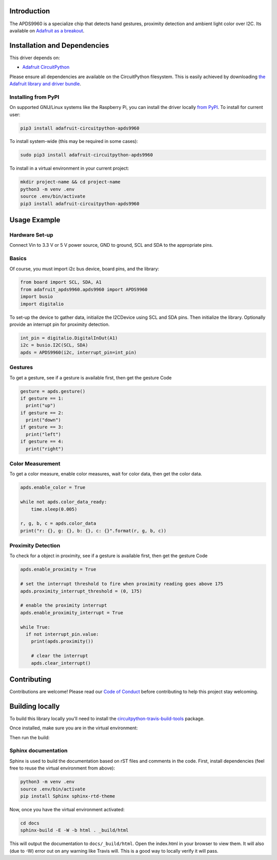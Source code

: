 
Introduction
============

.. image:: https://readthedocs.org/projects/adafruit-circuitpython-apds9960/badge/?version=latest
    :target: https://circuitpython.readthedocs.io/projects/apds9960/en/latest/
    :alt: Documentation Status

.. image :: https://img.shields.io/discord/327254708534116352.svg
    :target: https://discord.gg/nBQh6qu
    :alt: Discord

.. image:: https://travis-ci.org/adafruit/Adafruit_CircuitPython_APDS9960.svg?branch=master
    :target: https://travis-ci.org/adafruit/Adafruit_CircuitPython_APDS9960
    :alt: Build Status

The APDS9960 is a specialize chip that detects hand gestures, proximity detection
and ambient light color over I2C. Its available on
`Adafruit as a breakout <https://www.adafruit.com/product/3595>`_.


Installation and Dependencies
=============================
This driver depends on:

* `Adafruit CircuitPython <https://github.com/adafruit/circuitpython>`_

Please ensure all dependencies are available on the CircuitPython filesystem.
This is easily achieved by downloading
`the Adafruit library and driver bundle <https://github.com/adafruit/Adafruit_CircuitPython_Bundle>`_.

Installing from PyPI
--------------------

On supported GNU/Linux systems like the Raspberry Pi, you can install the driver locally `from PyPI <https://pypi.org/project/adafruit-circuitpython-apds9960/>`_. To install for current user:

.. code-block:: shell

    pip3 install adafruit-circuitpython-apds9960

To install system-wide (this may be required in some cases):

.. code-block:: shell

    sudo pip3 install adafruit-circuitpython-apds9960

To install in a virtual environment in your current project:

.. code-block:: shell

    mkdir project-name && cd project-name
    python3 -m venv .env
    source .env/bin/activate
    pip3 install adafruit-circuitpython-apds9960

Usage Example
=============

Hardware Set-up
---------------

Connect Vin to 3.3 V or 5 V power source, GND to ground, SCL and SDA to the appropriate pins.

Basics
------

Of course, you must import i2c bus device, board pins, and the library:

.. code:: python


  from board import SCL, SDA, A1
  from adafruit_apds9960.apds9960 import APDS9960
  import busio
  import digitalio

To set-up the device to gather data, initialize the I2CDevice using SCL
and SDA pins.   Then initialize the library.  Optionally provide an interrupt
pin for proximity detection.

.. code:: python

  int_pin = digitalio.DigitalInOut(A1)
  i2c = busio.I2C(SCL, SDA)
  apds = APDS9960(i2c, interrupt_pin=int_pin)

Gestures
--------

To get a gesture, see if a gesture is available first, then get the gesture Code

.. code:: python

  gesture = apds.gesture()
  if gesture == 1:
    print("up")
  if gesture == 2:
    print("down")
  if gesture == 3:
    print("left")
  if gesture == 4:
    print("right")

Color Measurement
-----------------

To get a color measure, enable color measures, wait for color data,
then get the color data.

.. code:: python

  apds.enable_color = True

  while not apds.color_data_ready:
      time.sleep(0.005)

  r, g, b, c = apds.color_data
  print("r: {}, g: {}, b: {}, c: {}".format(r, g, b, c))

Proximity Detection
---------------------

To check for a object in proximity, see if a gesture is available first, then get the gesture Code

.. code:: python

  apds.enable_proximity = True

  # set the interrupt threshold to fire when proximity reading goes above 175
  apds.proximity_interrupt_threshold = (0, 175)

  # enable the proximity interrupt
  apds.enable_proximity_interrupt = True

  while True:
    if not interrupt_pin.value:
      print(apds.proximity())

      # clear the interrupt
      apds.clear_interrupt()


Contributing
============

Contributions are welcome! Please read our `Code of Conduct
<https://github.com/adafruit/Adafruit_CircuitPython_APDS9960/blob/master/CODE_OF_CONDUCT.md>`_
before contributing to help this project stay welcoming.

Building locally
================

To build this library locally you'll need to install the
`circuitpython-travis-build-tools <https://github.com/adafruit/circuitpython-build-tools>`_ package.

.. code-block::shell

    python3 -m venv .env
    source .env/bin/activate
    pip install -r requirements.txt

Once installed, make sure you are in the virtual environment:

.. code-block::shell

    source .env/bin/activate

Then run the build:

.. code-block::shell

    circuitpython-build-bundles --filename_prefix adafruit-circuitpython-apds --library_location .

Sphinx documentation
-----------------------

Sphinx is used to build the documentation based on rST files and comments in the code. First,
install dependencies (feel free to reuse the virtual environment from above):

.. code-block:: shell

    python3 -m venv .env
    source .env/bin/activate
    pip install Sphinx sphinx-rtd-theme

Now, once you have the virtual environment activated:

.. code-block:: shell

    cd docs
    sphinx-build -E -W -b html . _build/html

This will output the documentation to ``docs/_build/html``. Open the index.html in your browser to
view them. It will also (due to -W) error out on any warning like Travis will. This is a good way to
locally verify it will pass.
